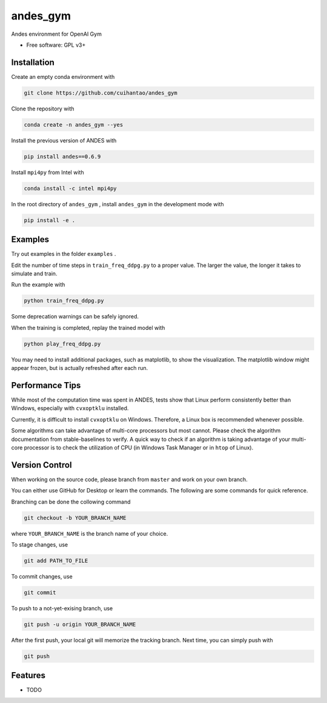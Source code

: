 andes_gym
=========

Andes environment for OpenAI Gym

-  Free software: GPL v3+

Installation
------------

Create an empty conda environment with

.. code:: bash

   git clone https://github.com/cuihantao/andes_gym

Clone the repository with

.. code:: bash

   conda create -n andes_gym --yes

Install the previous version of ANDES with

.. code:: bash

   pip install andes==0.6.9

Install ``mpi4py`` from Intel with

.. code:: bash

   conda install -c intel mpi4py

In the root directory of ``andes_gym`` , install ``andes_gym`` in the
development mode with

.. code:: bash

   pip install -e .

Examples
--------

Try out examples in the folder ``examples`` .

Edit the number of time steps in ``train_freq_ddpg.py`` to a proper
value. The larger the value, the longer it takes to simulate and train.

Run the example with

.. code:: bash

   python train_freq_ddpg.py

Some deprecation warnings can be safely ignored.

When the training is completed, replay the trained model with

.. code:: bash

   python play_freq_ddpg.py

You may need to install additional packages, such as matplotlib, to show
the visualization. The matplotlib window might appear frozen, but is
actually refreshed after each run.

Performance Tips
----------------

While most of the computation time was spent in ANDES, tests show that
Linux perform consistently better than Windows, especially with
``cvxoptklu`` installed.

Currently, it is difficult to install ``cvxoptklu`` on Windows.
Therefore, a Linux box is recommended whenever possible.

Some algorithms can take advantage of multi-core processors but most
cannot. Please check the algorithm documentation from stable-baselines
to verify. A quick way to check if an algorithm is taking advantage of
your multi-core processor is to check the utilization of CPU (in Windows
Task Manager or in ``htop`` of Linux).

Version Control
---------------

When working on the source code, please branch from ``master`` and work
on your own branch.

You can either use GitHub for Desktop or learn the commands. The
following are some commands for quick reference.

Branching can be done the collowing command

.. code:: bash

   git checkout -b YOUR_BRANCH_NAME

where ``YOUR_BRANCH_NAME`` is the branch name of your choice.

To stage changes, use

.. code:: bash

   git add PATH_TO_FILE

To commit changes, use

.. code:: bash

   git commit

To push to a not-yet-exising branch, use

.. code:: bash

   git push -u origin YOUR_BRANCH_NAME

After the first push, your local git will memorize the tracking branch.
Next time, you can simply push with

.. code:: bash

   git push

Features
--------

-  TODO
